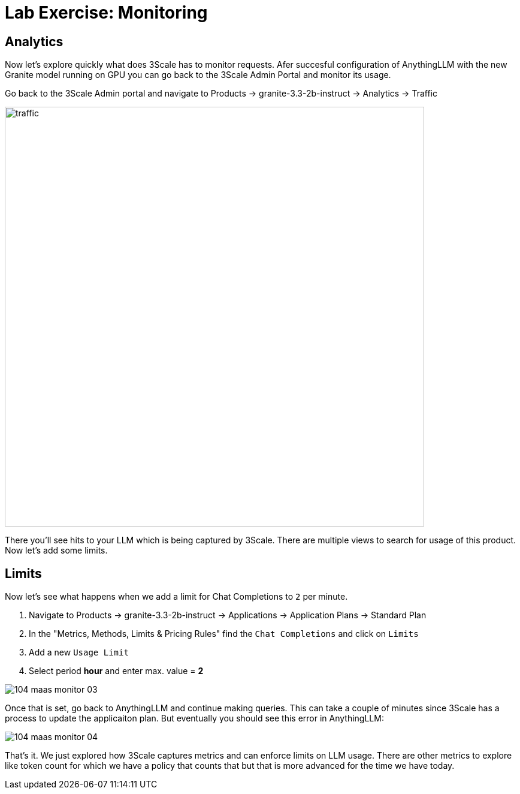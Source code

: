 = Lab Exercise: Monitoring


== Analytics

Now let's explore quickly what does 3Scale has to monitor requests. Afer succesful configuration of AnythingLLM with the new Granite model running on GPU you can go back to the 3Scale Admin Portal and monitor its usage.

Go back to the 3Scale Admin portal and navigate to Products -> granite-3.3-2b-instruct -> Analytics -> Traffic

image::104_maas_monitor_02.png[traffic,700]

There you'll see hits to your LLM which is being captured by 3Scale. There are multiple views to search for usage of this product. Now let's add some limits.

== Limits

Now let's see what happens when we add a limit for Chat Completions to `2` per minute.

. Navigate to Products -> granite-3.3-2b-instruct -> Applications -> Application Plans -> Standard Plan
. In the "Metrics, Methods, Limits & Pricing Rules" find the `Chat Completions` and click on `Limits`
. Add a new `Usage Limit`
. Select period *hour* and enter max. value = *2*

image::104_maas_monitor_03.png[] 

Once that is set, go back to AnythingLLM and continue making queries. This can take a couple of minutes since 3Scale has a process to update the applicaiton plan. But eventually you should see this error in AnythingLLM:

image::104_maas_monitor_04.png[] 

That's it. We just explored how 3Scale captures metrics and can enforce limits on LLM usage. There are other metrics to explore like token count for which we have a policy that counts that but that is more advanced for the time we have today.